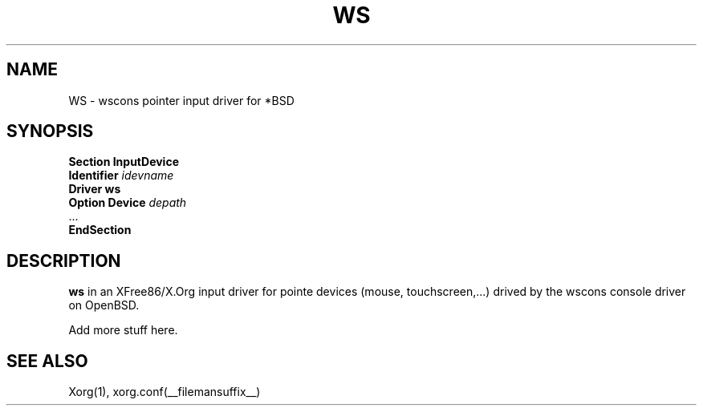.\"	$OpenBSD: ms.man,v 1.1 2005/02/16 20:04:16 matthieu Exp $
.\"
.\" Copyright (c) 2005 Matthieu Herrb
.\"
.\" Permission to use, copy, modify, and distribute this software for any
.\" purpose with or without fee is hereby granted, provided that the above
.\" copyright notice and this permission notice appear in all copies.
.\"
.\" THE SOFTWARE IS PROVIDED "AS IS" AND THE AUTHOR DISCLAIMS ALL WARRANTIES
.\" WITH REGARD TO THIS SOFTWARE INCLUDING ALL IMPLIED WARRANTIES OF
.\" MERCHANTABILITY AND FITNESS. IN NO EVENT SHALL THE AUTHOR BE LIABLE FOR
.\" ANY SPECIAL, DIRECT, INDIRECT, OR CONSEQUENTIAL DAMAGES OR ANY DAMAGES
.\" WHATSOEVER RESULTING FROM LOSS OF USE, DATA OR PROFITS, WHETHER IN AN
.\" ACTION OF CONTRACT, NEGLIGENCE OR OTHER TORTIOUS ACTION, ARISING OUT OF
.\" OR IN CONNECTION WITH THE USE OR PERFORMANCE OF THIS SOFTWARE.
.\"
.TH WS __drivermansuffix__ __vendorversion__
.SH NAME 
WS \- wscons pointer input driver for *BSD
.SH SYNOPSIS
.nf
.B "Section \*qInputDevice\*q"
.BI "    Identifier \*q" idevname \*q
.B  "    Driver \*qws\*q"
.BI "    Option \*qDevice\*q  \*q" depath \*q
\ \ ...
.B EndSection
.fi
.SH DESCRIPTION
.B ws 
in an XFree86/X.Org input driver for pointe devices (mouse,
touchscreen,...) drived by the wscons console driver on 
OpenBSD. 
.PP
Add more stuff here.
.SH "SEE ALSO"
Xorg(1), xorg.conf(__filemansuffix__)
